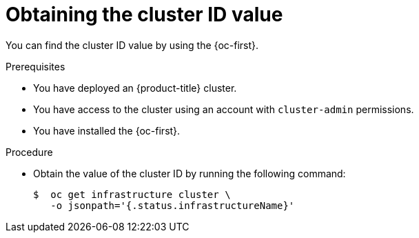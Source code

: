 // Module included in the following assemblies:
//
// * machine_management/cluster_api_machine_management/cluster-api-getting-started.adoc

:_mod-docs-content-type: PROCEDURE
[id="obtaining-value-cluster-id_{context}"]
= Obtaining the cluster ID value

You can find the cluster ID value by using the {oc-first}.

.Prerequisites

* You have deployed an {product-title} cluster.

* You have access to the cluster using an account with `cluster-admin` permissions.

* You have installed the {oc-first}.

.Procedure

* Obtain the value of the cluster ID by running the following command:
+
[source,terminal]
----
$  oc get infrastructure cluster \
   -o jsonpath='{.status.infrastructureName}'
----